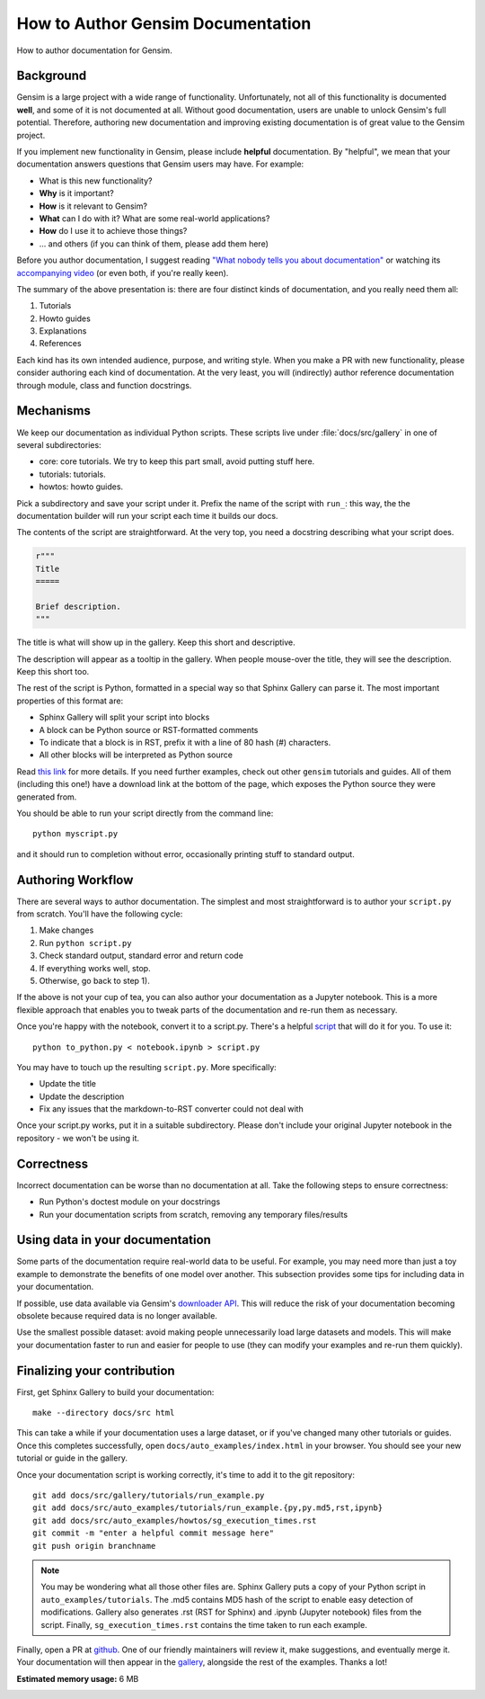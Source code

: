 .. only:: html

    .. note::
        :class: sphx-glr-download-link-note

        Click :ref:`here <sphx_glr_download_auto_examples_howtos_run_doc.py>`     to download the full example code
    .. rst-class:: sphx-glr-example-title

    .. _sphx_glr_auto_examples_howtos_run_doc.py:


How to Author Gensim Documentation
==================================

How to author documentation for Gensim.

Background
----------

Gensim is a large project with a wide range of functionality.
Unfortunately, not all of this functionality is documented **well**, and some of it is not documented at all.
Without good documentation, users are unable to unlock Gensim's full potential.
Therefore, authoring new documentation and improving existing documentation is of great value to the Gensim project.

If you implement new functionality in Gensim, please include **helpful** documentation.
By "helpful", we mean that your documentation answers questions that Gensim users may have.
For example:

- What is this new functionality?
- **Why** is it important?
- **How** is it relevant to Gensim?
- **What** can I do with it? What are some real-world applications?
- **How** do I use it to achieve those things?
- ... and others (if you can think of them, please add them here)

Before you author documentation, I suggest reading
`"What nobody tells you about documentation" <https://www.divio.com/blog/documentation/>`__
or watching its `accompanying video <https://www.youtube.com/watch?v=t4vKPhjcMZg>`__
(or even both, if you're really keen).

The summary of the above presentation is: there are four distinct kinds of documentation, and you really need them all:

1. Tutorials
2. Howto guides
3. Explanations
4. References

Each kind has its own intended audience, purpose, and writing style.
When you make a PR with new functionality, please consider authoring each kind of documentation.
At the very least, you will (indirectly) author reference documentation through module, class and function docstrings.

Mechanisms
----------

We keep our documentation as individual Python scripts.
These scripts live under :file:`docs/src/gallery` in one of several subdirectories:

- core: core tutorials.  We try to keep this part small, avoid putting stuff here.
- tutorials: tutorials.
- howtos: howto guides.

Pick a subdirectory and save your script under it.
Prefix the name of the script with ``run_``: this way, the the documentation builder will run your script each time it builds our docs.

The contents of the script are straightforward.
At the very top, you need a docstring describing what your script does.


.. code-block:: default


    r"""
    Title
    =====

    Brief description.
    """





.. rst-class:: sphx-glr-script-out

 Out:

 .. code-block:: none


    '\nTitle\n=====\n\nBrief description.\n'



The title is what will show up in the gallery.
Keep this short and descriptive.

The description will appear as a tooltip in the gallery.
When people mouse-over the title, they will see the description.
Keep this short too.


The rest of the script is Python, formatted in a special way so that Sphinx Gallery can parse it.
The most important properties of this format are:

- Sphinx Gallery will split your script into blocks
- A block can be Python source or RST-formatted comments
- To indicate that a block is in RST, prefix it with a line of 80 hash (#) characters.
- All other blocks will be interpreted as Python source

Read `this link <https://sphinx-gallery.github.io/syntax.html>`__ for more details.
If you need further examples, check out other ``gensim`` tutorials and guides.
All of them (including this one!) have a download link at the bottom of the page, which exposes the Python source they were generated from.

You should be able to run your script directly from the command line::

  python myscript.py

and it should run to completion without error, occasionally printing stuff to standard output.


Authoring Workflow
------------------

There are several ways to author documentation.
The simplest and most straightforward is to author your ``script.py`` from scratch.
You'll have the following cycle:

1. Make changes
2. Run ``python script.py``
3. Check standard output, standard error and return code
4. If everything works well, stop.
5. Otherwise, go back to step 1).

If the above is not your cup of tea, you can also author your documentation as a Jupyter notebook.
This is a more flexible approach that enables you to tweak parts of the documentation and re-run them as necessary.

Once you're happy with the notebook, convert it to a script.py.
There's a helpful `script <https://github.com/RaRe-Technologies/gensim/blob/develop/docs/src/tools/to_python.py>`__ that will do it for you.
To use it::

    python to_python.py < notebook.ipynb > script.py

You may have to touch up the resulting ``script.py``.
More specifically:

- Update the title
- Update the description
- Fix any issues that the markdown-to-RST converter could not deal with

Once your script.py works, put it in a suitable subdirectory.
Please don't include your original Jupyter notebook in the repository - we won't be using it.

Correctness
-----------

Incorrect documentation can be worse than no documentation at all.
Take the following steps to ensure correctness:

- Run Python's doctest module on your docstrings
- Run your documentation scripts from scratch, removing any temporary files/results

Using data in your documentation
--------------------------------

Some parts of the documentation require real-world data to be useful.
For example, you may need more than just a toy example to demonstrate the benefits of one model over another.
This subsection provides some tips for including data in your documentation.

If possible, use data available via Gensim's
`downloader API <https://radimrehurek.com/gensim/gensim_numfocus/auto_examples/010_tutorials/run_downloader_api.html>`__.
This will reduce the risk of your documentation becoming obsolete because required data is no longer available.

Use the smallest possible dataset: avoid making people unnecessarily load large datasets and models.
This will make your documentation faster to run and easier for people to use (they can modify your examples and re-run them quickly).

Finalizing your contribution
----------------------------

First, get Sphinx Gallery to build your documentation::

    make --directory docs/src html

This can take a while if your documentation uses a large dataset, or if you've changed many other tutorials or guides.
Once this completes successfully, open ``docs/auto_examples/index.html`` in your browser.
You should see your new tutorial or guide in the gallery.

Once your documentation script is working correctly, it's time to add it to the git repository::

    git add docs/src/gallery/tutorials/run_example.py
    git add docs/src/auto_examples/tutorials/run_example.{py,py.md5,rst,ipynb}
    git add docs/src/auto_examples/howtos/sg_execution_times.rst
    git commit -m "enter a helpful commit message here"
    git push origin branchname

.. Note::
  You may be wondering what all those other files are.
  Sphinx Gallery puts a copy of your Python script in ``auto_examples/tutorials``.
  The .md5 contains MD5 hash of the script to enable easy detection of modifications.
  Gallery also generates .rst (RST for Sphinx) and .ipynb (Jupyter notebook) files from the script.
  Finally, ``sg_execution_times.rst`` contains the time taken to run each example.

Finally, open a PR at `github <https://github.com/RaRe-Technologies/gensim>`__.
One of our friendly maintainers will review it, make suggestions, and eventually merge it.
Your documentation will then appear in the `gallery <https://radimrehurek.com/gensim/auto_examples/index.html>`__,
alongside the rest of the examples. Thanks a lot!


.. rst-class:: sphx-glr-timing

   **Total running time of the script:** ( 0 minutes  0.171 seconds)

**Estimated memory usage:**  6 MB


.. _sphx_glr_download_auto_examples_howtos_run_doc.py:


.. only :: html

 .. container:: sphx-glr-footer
    :class: sphx-glr-footer-example



  .. container:: sphx-glr-download sphx-glr-download-python

     :download:`Download Python source code: run_doc.py <run_doc.py>`



  .. container:: sphx-glr-download sphx-glr-download-jupyter

     :download:`Download Jupyter notebook: run_doc.ipynb <run_doc.ipynb>`


.. only:: html

 .. rst-class:: sphx-glr-signature

    `Gallery generated by Sphinx-Gallery <https://sphinx-gallery.github.io>`_
